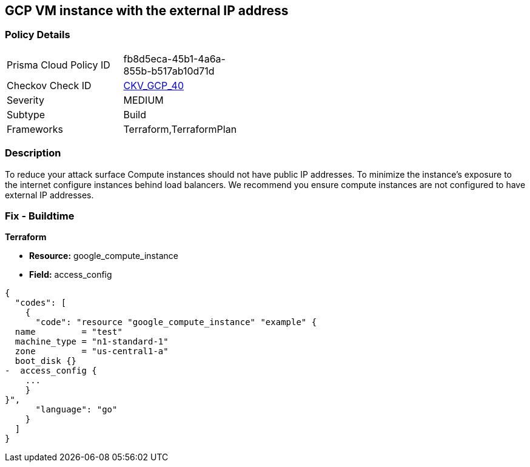 == GCP VM instance with the external IP address


=== Policy Details 

[width=45%]
[cols="1,1"]
|=== 
|Prisma Cloud Policy ID 
| fb8d5eca-45b1-4a6a-855b-b517ab10d71d

|Checkov Check ID 
| https://github.com/bridgecrewio/checkov/tree/master/checkov/terraform/checks/resource/gcp/GoogleComputeExternalIP.py[CKV_GCP_40]

|Severity
|MEDIUM

|Subtype
|Build
//, Run

|Frameworks
|Terraform,TerraformPlan

|=== 



=== Description 


To reduce your attack surface Compute instances should not have public IP addresses.
To minimize the instance's exposure to the internet configure instances behind load balancers.
We recommend you ensure compute instances are not configured to have external IP addresses.

////
=== Fix - Runtime


* GCP Console To change the policy using the GCP Console, follow these steps:* 



. Log in to the GCP Console at https://console.cloud.google.com.

. Navigate to https://console.cloud.google.com/compute/instances [VM instances].

. For the * Instance detail page*, click the * instance name*.

. Click * Edit*.

. For each * Network interface*, ensure that * External IP* is set to * None*.

. Click * Done*, then click * Save*.


* CLI Command* 



. Describe the instance properties: `gcloud compute instances describe INSTANCE_NAME --zone=ZONE`

. Identify the access config name that contains the external IP address.
+
This access config appears in the following format:
+
[,networkInterfaces:]
----
- accessConfigs:
- kind: compute#accessConfig
name: External NAT
natIP: 130.211.181.55
type: ONE_TO_ONE_NAT
----

. To delete the access config, use the following command:
----
gcloud compute instances delete-access-config INSTANCE_NAME
--zone=ZONE
--access-config-name "ACCESS_CONFIG_NAME"
----
+
[NOTE]
====
In the above example the *ACCESS_CONFIG_NAME* is *External NAT*. The name of your access config may be different.
====
////

=== Fix - Buildtime


*Terraform* 



* *Resource:* google_compute_instance
* *Field:* access_config


[source,go]
----
{
  "codes": [
    {
      "code": "resource "google_compute_instance" "example" {
  name         = "test"
  machine_type = "n1-standard-1"
  zone         = "us-central1-a"
  boot_disk {}
-  access_config {
    ...
    }
}",
      "language": "go"
    }
  ]
}
----
